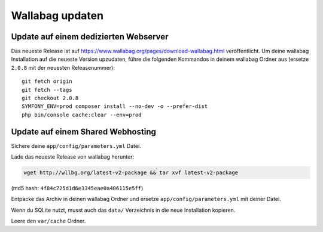 Wallabag updaten
================

Update auf einem dedizierten Webserver
--------------------------------------

Das neueste Release ist auf https://www.wallabag.org/pages/download-wallabag.html veröffentlicht. Um deine wallabag Installation auf die neueste Version upzudaten, führe die folgenden Kommandos in deinem wallabag Ordner aus (ersetze ``2.0.8`` mit der neuesten Releasenummer):

::

    git fetch origin
    git fetch --tags
    git checkout 2.0.8
    SYMFONY_ENV=prod composer install --no-dev -o --prefer-dist
    php bin/console cache:clear --env=prod

Update auf einem Shared Webhosting
----------------------------------

Sichere deine ``app/config/parameters.yml`` Datei.

Lade das neueste Release von wallabag herunter:

.. code-block:: bash

    wget http://wllbg.org/latest-v2-package && tar xvf latest-v2-package

(md5 hash: ``4f84c725d1d6e3345eae0a406115e5ff``)

Entpacke das Archiv in deinen wallabag Ordner und ersetze ``app/config/parameters.yml`` mit deiner Datei.

Wenn du SQLite nutzt, musst auch das ``data/`` Verzeichnis in die neue Installation kopieren.

Leere den ``var/cache`` Ordner.
